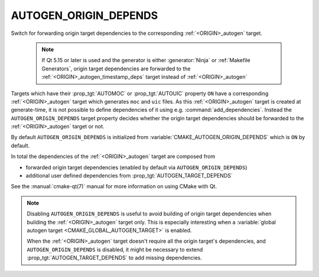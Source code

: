 AUTOGEN_ORIGIN_DEPENDS
----------------------

.. versionadded:: 3.14

Switch for forwarding origin target dependencies to the corresponding
:ref:`<ORIGIN>_autogen` target.

  .. note::

    If Qt 5.15 or later is used and the generator is either :generator:`Ninja`
    or :ref:`Makefile Generators`, origin target dependencies are forwarded to
    the :ref:`<ORIGIN>_autogen_timestamp_deps` target instead of
    :ref:`<ORIGIN>_autogen`


Targets which have their :prop_tgt:`AUTOMOC` or :prop_tgt:`AUTOUIC` property
``ON`` have a corresponding :ref:`<ORIGIN>_autogen` target which generates
``moc`` and ``uic`` files.  As this :ref:`<ORIGIN>_autogen` target is created at
generate-time, it is not possible to define dependencies of it using
e.g.  :command:`add_dependencies`.  Instead the ``AUTOGEN_ORIGIN_DEPENDS``
target property decides whether the origin target dependencies should be
forwarded to the :ref:`<ORIGIN>_autogen` target or not.

By default ``AUTOGEN_ORIGIN_DEPENDS`` is initialized from
:variable:`CMAKE_AUTOGEN_ORIGIN_DEPENDS` which is ``ON`` by default.

In total the dependencies of the :ref:`<ORIGIN>_autogen` target are composed
from

- forwarded origin target dependencies
  (enabled by default via ``AUTOGEN_ORIGIN_DEPENDS``)
- additional user defined dependencies from :prop_tgt:`AUTOGEN_TARGET_DEPENDS`

See the :manual:`cmake-qt(7)` manual for more information on using CMake
with Qt.

.. note::

    Disabling ``AUTOGEN_ORIGIN_DEPENDS`` is useful to avoid building of
    origin target dependencies when building the :ref:`<ORIGIN>_autogen` target
    only. This is especially interesting when a
    :variable:`global autogen target <CMAKE_GLOBAL_AUTOGEN_TARGET>` is enabled.

    When the :ref:`<ORIGIN>_autogen` target doesn't require all the origin target's
    dependencies, and ``AUTOGEN_ORIGIN_DEPENDS`` is disabled, it might be
    necessary to extend :prop_tgt:`AUTOGEN_TARGET_DEPENDS` to add missing
    dependencies.
